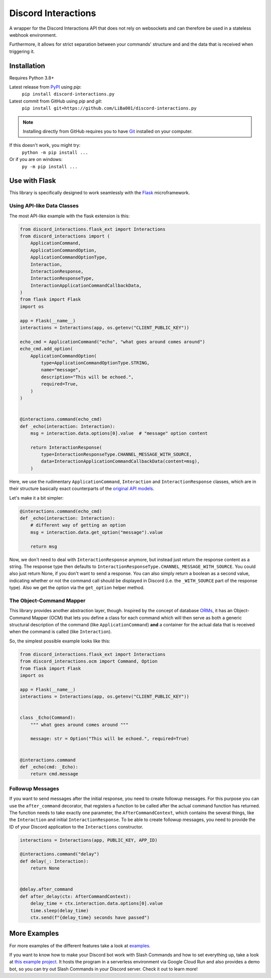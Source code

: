 Discord Interactions
====================

.. image:: https://badge.fury.io/py/discord-interactions.py.svg
    :target: https://pypi.org/project/discord-interactions.py
    :alt: PyPI

.. image:: https://img.shields.io/github/license/LiBa001/discord-interactions.py
    :target: https://github.com/LiBa001/discord-interactions.py/blob/master/LICENSE
    :alt: License

.. image:: https://img.shields.io/badge/code%20style-black-000000.svg
    :target: https://github.com/psf/black

.. image:: https://github.com/LiBa001/discord-interactions.py/workflows/Python%20package/badge.svg
    :target: https://github.com/LiBa001/discord-interactions.py/actions


A wrapper for the Discord Interactions API that does not rely on websockets
and can therefore be used in a stateless webhook environment.

Furthermore, it allows for strict separation between your commands' structure
and and the data that is received when triggering it.


Installation
------------

Requires Python 3.8+

Latest release from PyPI_ using *pip*:
    ``pip install discord-interactions.py``

Latest commit from GitHub using *pip* and *git*:
    ``pip install git+https://github.com/LiBa001/discord-interactions.py``

.. note::

    Installing directly from GitHub
    requires you to have Git_ installed on your computer.

If this doesn't work, you might try:
    ``python -m pip install ...``
Or if you are on windows:
    ``py -m pip install ...``


Use with Flask
--------------

This library is specifically designed to work seamlessly with the Flask_ microframework.

Using API-like Data Classes
~~~~~~~~~~~~~~~~~~~~~~~~~~~~~

The most API-like example with the flask extension is this:

.. code-block:: py

    from discord_interactions.flask_ext import Interactions
    from discord_interactions import (
        ApplicationCommand,
        ApplicationCommandOption,
        ApplicationCommandOptionType,
        Interaction,
        InteractionResponse,
        InteractionResponseType,
        InteractionApplicationCommandCallbackData,
    )
    from flask import Flask
    import os

    app = Flask(__name__)
    interactions = Interactions(app, os.getenv("CLIENT_PUBLIC_KEY"))

    echo_cmd = ApplicationCommand("echo", "what goes around comes around")
    echo_cmd.add_option(
        ApplicationCommandOption(
            type=ApplicationCommandOptionType.STRING,
            name="message",
            description="This will be echoed.",
            required=True,
        )
    )


    @interactions.command(echo_cmd)
    def _echo(interaction: Interaction):
        msg = interaction.data.options[0].value  # "message" option content

        return InteractionResponse(
            type=InteractionResponseType.CHANNEL_MESSAGE_WITH_SOURCE,
            data=InteractionApplicationCommandCallbackData(content=msg),
        )

Here, we use the rudimentary ``ApplicationCommand``, ``Interaction`` and
``InteractionResponse`` classes, which are in their structure basically
exact counterparts of the `original API models`__.

__ https://discord.com/developers/docs/interactions/slash-commands#data-models-and-types

Let's make it a bit simpler:

.. code-block:: py

    @interactions.command(echo_cmd)
    def _echo(interaction: Interaction):
        # different way of getting an option
        msg = interaction.data.get_option("message").value

        return msg

Now, we don't need to deal with ``InteractionResponse`` anymore, but instead just
return the response content as a string. The response type then defaults to
``InteractionResponseType.CHANNEL_MESSAGE_WITH_SOURCE``. You could also just return
None, if you don't want to send a response. You can also simply return a boolean as a
second value, indicating whether or not the command call should be displayed in Discord
(i.e. the ``_WITH_SOURCE`` part of the response type).
Also we get the option via the ``get_option`` helper method.


The Object-Command Mapper
~~~~~~~~~~~~~~~~~~~~~~~~~

This library provides another abstraction layer, though.
Inspired by the concept of database ORMs_, it has an Object-Command Mapper (OCM)
that lets you define a class for each command which will then serve as both
a generic structural description of the command (like ``ApplicationCommand``)
**and** a container for the actual data that is received
when the command is called (like ``Interaction``).

So, the simplest possible example looks like this:

.. code-block:: py

    from discord_interactions.flask_ext import Interactions
    from discord_interactions.ocm import Command, Option
    from flask import Flask
    import os

    app = Flask(__name__)
    interactions = Interactions(app, os.getenv("CLIENT_PUBLIC_KEY"))


    class _Echo(Command):
        """ what goes around comes around """

        message: str = Option("This will be echoed.", required=True)


    @interactions.command
    def _echo(cmd: _Echo):
        return cmd.message


Followup Messages
~~~~~~~~~~~~~~~~~

If you want to send messages after the initial response, you need to create followup
messages. For this purpose you can use the ``after_command`` decorator, that registers
a function to be called after the actual command function has returned. The function
needs to take exactly one parameter, the ``AfterCommandContext``, which contains the
several things, like the ``Interaction`` and initial ``InteractionResponse``.
To be able to create followup messages, you need to provide the ID of your Discord
application to the ``Interactions`` constructor.

.. code-block:: py

    interactions = Interactions(app, PUBLIC_KEY, APP_ID)

    @interactions.command("delay")
    def delay(_: Interaction):
        return None


    @delay.after_command
    def after_delay(ctx: AfterCommandContext):
        delay_time = ctx.interaction.data.options[0].value
        time.sleep(delay_time)
        ctx.send(f"{delay_time} seconds have passed")


More Examples
-------------

For more examples of the different features take a look at examples_.

If you want to know how to make your Discord bot work with Slash Commands
and how to set everything up, take a look at `this example project`__.
It hosts the program in a serverless environment via Google Cloud Run and also
provides a demo bot, so you can try out Slash Commands in your Discord server.
Check it out to learn more!

__ https://github.com/LiBa001/discord-interactions-example


.. _Git: https://git-scm.com
.. _PyPI: https://pypi.org
.. _Flask: https://flask.palletsprojects.com/
.. _ORMs: https://en.wikipedia.org/wiki/Object%E2%80%93relational_mapping
.. _examples: https://github.com/LiBa001/discord-interactions.py/tree/master/examples
